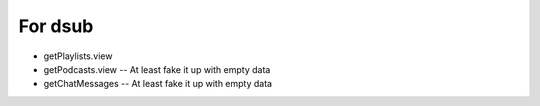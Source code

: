 For dsub
--------

* getPlaylists.view
* getPodcasts.view -- At least fake it up with empty data
* getChatMessages -- At least fake it up with empty data
